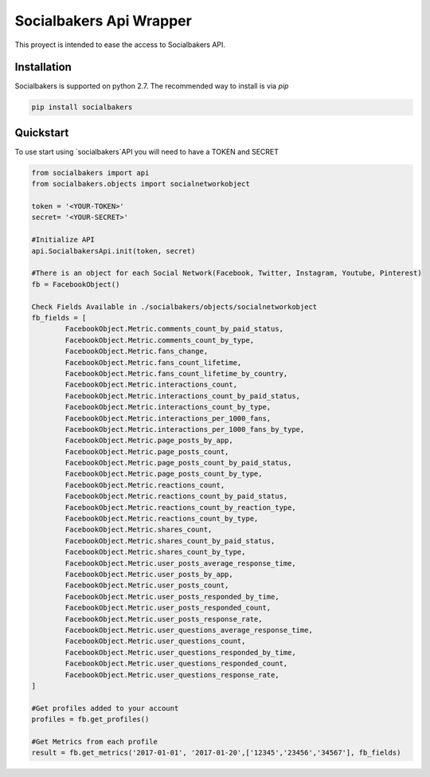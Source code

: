 
Socialbakers Api Wrapper
=======================

This proyect is intended to ease the access to Socialbakers API.


Installation
------------

Socialbakers is supported on python 2.7. The recommended way to install is via `pip`

.. code-block:: bash

   pip install socialbakers


Quickstart
----------

To use start using `socialbakers`API you will need to have a TOKEN and SECRET

.. code-block:: bash
	
	from socialbakers import api
	from socialbakers.objects import socialnetworkobject

	token = '<YOUR-TOKEN>'
	secret= '<YOUR-SECRET>'

	#Initialize API
	api.SocialbakersApi.init(token, secret)

	#There is an object for each Social Network(Facebook, Twitter, Instagram, Youtube, Pinterest)
	fb = FacebookObject()

	Check Fields Available in ./socialbakers/objects/socialnetworkobject
	fb_fields = [
		FacebookObject.Metric.comments_count_by_paid_status,
		FacebookObject.Metric.comments_count_by_type,
		FacebookObject.Metric.fans_change,
		FacebookObject.Metric.fans_count_lifetime,
		FacebookObject.Metric.fans_count_lifetime_by_country,
		FacebookObject.Metric.interactions_count,
		FacebookObject.Metric.interactions_count_by_paid_status,
		FacebookObject.Metric.interactions_count_by_type,
		FacebookObject.Metric.interactions_per_1000_fans,
		FacebookObject.Metric.interactions_per_1000_fans_by_type,
		FacebookObject.Metric.page_posts_by_app,
		FacebookObject.Metric.page_posts_count,
		FacebookObject.Metric.page_posts_count_by_paid_status,
		FacebookObject.Metric.page_posts_count_by_type,
		FacebookObject.Metric.reactions_count,
		FacebookObject.Metric.reactions_count_by_paid_status,
		FacebookObject.Metric.reactions_count_by_reaction_type,
		FacebookObject.Metric.reactions_count_by_type,
		FacebookObject.Metric.shares_count,
		FacebookObject.Metric.shares_count_by_paid_status,
		FacebookObject.Metric.shares_count_by_type,
		FacebookObject.Metric.user_posts_average_response_time,
		FacebookObject.Metric.user_posts_by_app,
		FacebookObject.Metric.user_posts_count,
		FacebookObject.Metric.user_posts_responded_by_time,
		FacebookObject.Metric.user_posts_responded_count,
		FacebookObject.Metric.user_posts_response_rate,
		FacebookObject.Metric.user_questions_average_response_time,
		FacebookObject.Metric.user_questions_count,
		FacebookObject.Metric.user_questions_responded_by_time,
		FacebookObject.Metric.user_questions_responded_count,
		FacebookObject.Metric.user_questions_response_rate,
	]

	#Get profiles added to your account
	profiles = fb.get_profiles()

	#Get Metrics from each profile
	result = fb.get_metrics('2017-01-01', '2017-01-20',['12345','23456','34567'], fb_fields)








